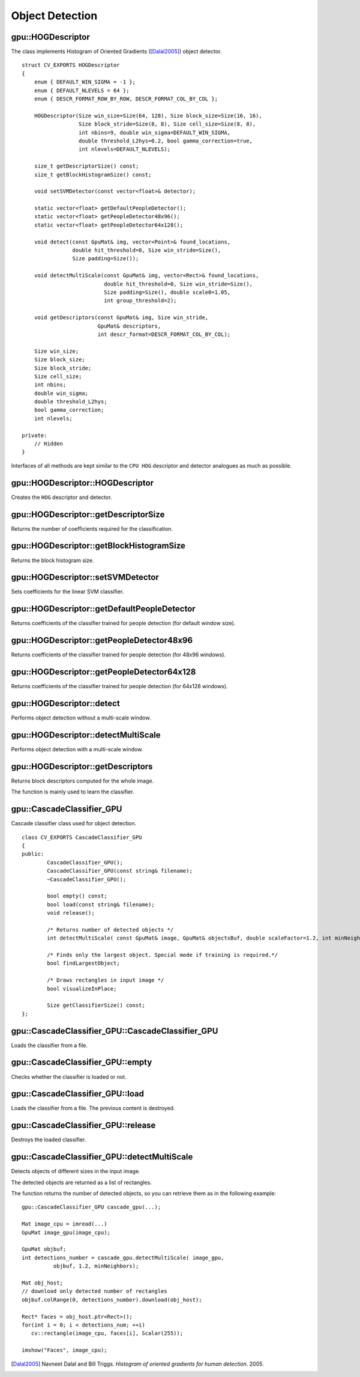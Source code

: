 Object Detection
================

.. highlight:: cpp



gpu::HOGDescriptor
------------------
.. ocv:class:: gpu::HOGDescriptor

The class implements Histogram of Oriented Gradients ([Dalal2005]_) object detector. ::

    struct CV_EXPORTS HOGDescriptor
    {
        enum { DEFAULT_WIN_SIGMA = -1 };
        enum { DEFAULT_NLEVELS = 64 };
        enum { DESCR_FORMAT_ROW_BY_ROW, DESCR_FORMAT_COL_BY_COL };

        HOGDescriptor(Size win_size=Size(64, 128), Size block_size=Size(16, 16),
                      Size block_stride=Size(8, 8), Size cell_size=Size(8, 8),
                      int nbins=9, double win_sigma=DEFAULT_WIN_SIGMA,
                      double threshold_L2hys=0.2, bool gamma_correction=true,
                      int nlevels=DEFAULT_NLEVELS);

        size_t getDescriptorSize() const;
        size_t getBlockHistogramSize() const;

        void setSVMDetector(const vector<float>& detector);

        static vector<float> getDefaultPeopleDetector();
        static vector<float> getPeopleDetector48x96();
        static vector<float> getPeopleDetector64x128();

        void detect(const GpuMat& img, vector<Point>& found_locations,
                    double hit_threshold=0, Size win_stride=Size(),
                    Size padding=Size());

        void detectMultiScale(const GpuMat& img, vector<Rect>& found_locations,
                              double hit_threshold=0, Size win_stride=Size(),
                              Size padding=Size(), double scale0=1.05,
                              int group_threshold=2);

        void getDescriptors(const GpuMat& img, Size win_stride,
                            GpuMat& descriptors,
                            int descr_format=DESCR_FORMAT_COL_BY_COL);

        Size win_size;
        Size block_size;
        Size block_stride;
        Size cell_size;
        int nbins;
        double win_sigma;
        double threshold_L2hys;
        bool gamma_correction;
        int nlevels;

    private:
        // Hidden
    }


Interfaces of all methods are kept similar to the ``CPU HOG`` descriptor and detector analogues as much as possible.



gpu::HOGDescriptor::HOGDescriptor
-------------------------------------
Creates the ``HOG`` descriptor and detector.

.. ocv:function:: gpu::HOGDescriptor::HOGDescriptor(Size win_size=Size(64, 128), Size block_size=Size(16, 16), Size block_stride=Size(8, 8), Size cell_size=Size(8, 8), int nbins=9, double win_sigma=DEFAULT_WIN_SIGMA, double threshold_L2hys=0.2, bool gamma_correction=true, int nlevels=DEFAULT_NLEVELS)

   :param win_size: Detection window size. Align to block size and block stride.

   :param block_size: Block size in pixels. Align to cell size. Only (16,16) is supported for now.

   :param block_stride: Block stride. It must be a multiple of cell size.

   :param cell_size: Cell size. Only (8, 8) is supported for now.

   :param nbins: Number of bins. Only 9 bins per cell are supported for now.

   :param win_sigma: Gaussian smoothing window parameter.

   :param threshold_L2hys: L2-Hys normalization method shrinkage.

   :param gamma_correction: Flag to specify whether the gamma correction preprocessing is required or not.

   :param nlevels: Maximum number of detection window increases.



gpu::HOGDescriptor::getDescriptorSize
-----------------------------------------
Returns the number of coefficients required for the classification.

.. ocv:function:: size_t gpu::HOGDescriptor::getDescriptorSize() const



gpu::HOGDescriptor::getBlockHistogramSize
---------------------------------------------
Returns the block histogram size.

.. ocv:function:: size_t gpu::HOGDescriptor::getBlockHistogramSize() const



gpu::HOGDescriptor::setSVMDetector
--------------------------------------
Sets coefficients for the linear SVM classifier.

.. ocv:function:: void gpu::HOGDescriptor::setSVMDetector(const vector<float>& detector)



gpu::HOGDescriptor::getDefaultPeopleDetector
------------------------------------------------
Returns coefficients of the classifier trained for people detection (for default window size).

.. ocv:function:: static vector<float> gpu::HOGDescriptor::getDefaultPeopleDetector()



gpu::HOGDescriptor::getPeopleDetector48x96
----------------------------------------------
Returns coefficients of the classifier trained for people detection (for 48x96 windows).

.. ocv:function:: static vector<float> gpu::HOGDescriptor::getPeopleDetector48x96()



gpu::HOGDescriptor::getPeopleDetector64x128
-----------------------------------------------
Returns coefficients of the classifier trained for people detection (for 64x128 windows).

.. ocv:function:: static vector<float> gpu::HOGDescriptor::getPeopleDetector64x128()



gpu::HOGDescriptor::detect
------------------------------
Performs object detection without a multi-scale window.

.. ocv:function:: void gpu::HOGDescriptor::detect(const GpuMat& img, vector<Point>& found_locations, double hit_threshold=0, Size win_stride=Size(), Size padding=Size())

   :param img: Source image.  ``CV_8UC1``  and  ``CV_8UC4`` types are supported for now.

   :param found_locations: Left-top corner points of detected objects boundaries.

   :param hit_threshold: Threshold for the distance between features and SVM classifying plane. Usually it is 0 and should be specfied in the detector coefficients (as the last free coefficient). But if the free coefficient is omitted (which is allowed), you can specify it manually here.

   :param win_stride: Window stride. It must be a multiple of block stride.

   :param padding: Mock parameter to keep the CPU interface compatibility. It must be (0,0).



gpu::HOGDescriptor::detectMultiScale
----------------------------------------
Performs object detection with a multi-scale window.

.. ocv:function:: void gpu::HOGDescriptor::detectMultiScale(const GpuMat& img, vector<Rect>& found_locations, double hit_threshold=0, Size win_stride=Size(), Size padding=Size(), double scale0=1.05, int group_threshold=2)

   :param img: Source image. See  :ocv:func:`gpu::HOGDescriptor::detect`  for type limitations.

   :param found_locations: Detected objects boundaries.

   :param hit_threshold: Threshold for the distance between features and SVM classifying plane. See  :ocv:func:`gpu::HOGDescriptor::detect`  for details.

   :param win_stride: Window stride. It must be a multiple of block stride.

   :param padding: Mock parameter to keep the CPU interface compatibility. It must be (0,0).

   :param scale0: Coefficient of the detection window increase.

   :param group_threshold: Coefficient to regulate the similarity threshold. When detected, some objects can be covered by many rectangles. 0 means not to perform grouping. See  :ocv:func:`groupRectangles` .



gpu::HOGDescriptor::getDescriptors
--------------------------------------
Returns block descriptors computed for the whole image.

.. ocv:function:: void gpu::HOGDescriptor::getDescriptors(const GpuMat& img, Size win_stride, GpuMat& descriptors, int descr_format=DESCR_FORMAT_COL_BY_COL)

   :param img: Source image. See  :ocv:func:`gpu::HOGDescriptor::detect`  for type limitations.

   :param win_stride: Window stride. It must be a multiple of block stride.

   :param descriptors: 2D array of descriptors.

   :param descr_format: Descriptor storage format:

        * **DESCR_FORMAT_ROW_BY_ROW** - Row-major order.

        * **DESCR_FORMAT_COL_BY_COL** - Column-major order.

The function is mainly used to learn the classifier.



gpu::CascadeClassifier_GPU
--------------------------
.. ocv:class:: gpu::CascadeClassifier_GPU

Cascade classifier class used for object detection. ::

    class CV_EXPORTS CascadeClassifier_GPU
    {
    public:
            CascadeClassifier_GPU();
            CascadeClassifier_GPU(const string& filename);
            ~CascadeClassifier_GPU();

            bool empty() const;
            bool load(const string& filename);
            void release();

            /* Returns number of detected objects */
            int detectMultiScale( const GpuMat& image, GpuMat& objectsBuf, double scaleFactor=1.2, int minNeighbors=4, Size minSize=Size());

            /* Finds only the largest object. Special mode if training is required.*/
            bool findLargestObject;

            /* Draws rectangles in input image */
            bool visualizeInPlace;

            Size getClassifierSize() const;
    };



gpu::CascadeClassifier_GPU::CascadeClassifier_GPU
-----------------------------------------------------
Loads the classifier from a file.

.. ocv:function:: gpu::CascadeClassifier_GPU(const string& filename)

    :param filename: Name of the file from which the classifier is loaded. Only the old ``haar`` classifier (trained by the ``haar`` training application) and NVIDIA's ``nvbin`` are supported.



gpu::CascadeClassifier_GPU::empty
-------------------------------------
Checks whether the classifier is loaded or not.

.. ocv:function:: bool gpu::CascadeClassifier_GPU::empty() const



gpu::CascadeClassifier_GPU::load
------------------------------------
Loads the classifier from a file. The previous content is destroyed.

.. ocv:function:: bool gpu::CascadeClassifier_GPU::load(const string& filename)

    :param filename: Name of the file from which the classifier is loaded. Only the old ``haar`` classifier (trained by the ``haar`` training application) and NVIDIA's ``nvbin`` are supported.



gpu::CascadeClassifier_GPU::release
---------------------------------------
Destroys the loaded classifier.

.. ocv:function:: void gpu::CascadeClassifier_GPU::release()



gpu::CascadeClassifier_GPU::detectMultiScale
------------------------------------------------
Detects objects of different sizes in the input image.

.. ocv:function:: int gpu::CascadeClassifier_GPU::detectMultiScale(const GpuMat& image, GpuMat& objectsBuf, double scaleFactor=1.2, int minNeighbors=4, Size minSize=Size())

    :param image: Matrix of type  ``CV_8U``  containing an image where objects should be detected.

    :param objectsBuf: Buffer to store detected objects (rectangles). If it is empty, it is allocated with the default size. If not empty, the function searches not more than N objects, where ``N = sizeof(objectsBufer's data)/sizeof(cv::Rect)``.

    :param scaleFactor: Value to specify how much the image size is reduced at each image scale.

    :param minNeighbors: Value to specify how many neighbours each candidate rectangle has to retain.

    :param minSize: Minimum possible object size. Objects smaller than that are ignored.

The detected objects are returned as a list of rectangles.

The function returns the number of detected objects, so you can retrieve them as in the following example: ::

    gpu::CascadeClassifier_GPU cascade_gpu(...);

    Mat image_cpu = imread(...)
    GpuMat image_gpu(image_cpu);

    GpuMat objbuf;
    int detections_number = cascade_gpu.detectMultiScale( image_gpu,
              objbuf, 1.2, minNeighbors);

    Mat obj_host;
    // download only detected number of rectangles
    objbuf.colRange(0, detections_number).download(obj_host);

    Rect* faces = obj_host.ptr<Rect>();
    for(int i = 0; i < detections_num; ++i)
       cv::rectangle(image_cpu, faces[i], Scalar(255));

    imshow("Faces", image_cpu);


.. seealso:: :ocv:func:`CascadeClassifier::detectMultiScale`



.. [Dalal2005] Navneet Dalal and Bill Triggs. *Histogram of oriented gradients for human detection*. 2005.
